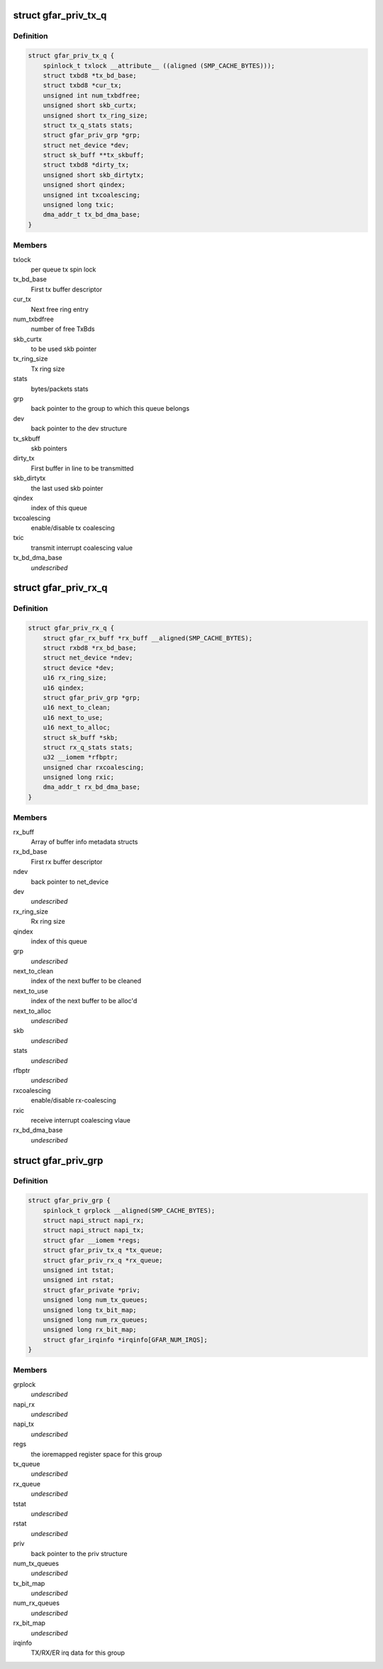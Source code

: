 .. -*- coding: utf-8; mode: rst -*-
.. src-file: drivers/net/ethernet/freescale/gianfar.h

.. _`gfar_priv_tx_q`:

struct gfar_priv_tx_q
=====================

.. c:type:: struct gfar_priv_tx_q

    per tx queue structure

.. _`gfar_priv_tx_q.definition`:

Definition
----------

.. code-block:: c

    struct gfar_priv_tx_q {
        spinlock_t txlock __attribute__ ((aligned (SMP_CACHE_BYTES)));
        struct txbd8 *tx_bd_base;
        struct txbd8 *cur_tx;
        unsigned int num_txbdfree;
        unsigned short skb_curtx;
        unsigned short tx_ring_size;
        struct tx_q_stats stats;
        struct gfar_priv_grp *grp;
        struct net_device *dev;
        struct sk_buff **tx_skbuff;
        struct txbd8 *dirty_tx;
        unsigned short skb_dirtytx;
        unsigned short qindex;
        unsigned int txcoalescing;
        unsigned long txic;
        dma_addr_t tx_bd_dma_base;
    }

.. _`gfar_priv_tx_q.members`:

Members
-------

txlock
    per queue tx spin lock

tx_bd_base
    First tx buffer descriptor

cur_tx
    Next free ring entry

num_txbdfree
    number of free TxBds

skb_curtx
    to be used skb pointer

tx_ring_size
    Tx ring size

stats
    bytes/packets stats

grp
    back pointer to the group to which this queue belongs

dev
    back pointer to the dev structure

tx_skbuff
    skb pointers

dirty_tx
    First buffer in line to be transmitted

skb_dirtytx
    the last used skb pointer

qindex
    index of this queue

txcoalescing
    enable/disable tx coalescing

txic
    transmit interrupt coalescing value

tx_bd_dma_base
    *undescribed*

.. _`gfar_priv_rx_q`:

struct gfar_priv_rx_q
=====================

.. c:type:: struct gfar_priv_rx_q

    per rx queue structure

.. _`gfar_priv_rx_q.definition`:

Definition
----------

.. code-block:: c

    struct gfar_priv_rx_q {
        struct gfar_rx_buff *rx_buff __aligned(SMP_CACHE_BYTES);
        struct rxbd8 *rx_bd_base;
        struct net_device *ndev;
        struct device *dev;
        u16 rx_ring_size;
        u16 qindex;
        struct gfar_priv_grp *grp;
        u16 next_to_clean;
        u16 next_to_use;
        u16 next_to_alloc;
        struct sk_buff *skb;
        struct rx_q_stats stats;
        u32 __iomem *rfbptr;
        unsigned char rxcoalescing;
        unsigned long rxic;
        dma_addr_t rx_bd_dma_base;
    }

.. _`gfar_priv_rx_q.members`:

Members
-------

rx_buff
    Array of buffer info metadata structs

rx_bd_base
    First rx buffer descriptor

ndev
    back pointer to net_device

dev
    *undescribed*

rx_ring_size
    Rx ring size

qindex
    index of this queue

grp
    *undescribed*

next_to_clean
    index of the next buffer to be cleaned

next_to_use
    index of the next buffer to be alloc'd

next_to_alloc
    *undescribed*

skb
    *undescribed*

stats
    *undescribed*

rfbptr
    *undescribed*

rxcoalescing
    enable/disable rx-coalescing

rxic
    receive interrupt coalescing vlaue

rx_bd_dma_base
    *undescribed*

.. _`gfar_priv_grp`:

struct gfar_priv_grp
====================

.. c:type:: struct gfar_priv_grp

    per group structure

.. _`gfar_priv_grp.definition`:

Definition
----------

.. code-block:: c

    struct gfar_priv_grp {
        spinlock_t grplock __aligned(SMP_CACHE_BYTES);
        struct napi_struct napi_rx;
        struct napi_struct napi_tx;
        struct gfar __iomem *regs;
        struct gfar_priv_tx_q *tx_queue;
        struct gfar_priv_rx_q *rx_queue;
        unsigned int tstat;
        unsigned int rstat;
        struct gfar_private *priv;
        unsigned long num_tx_queues;
        unsigned long tx_bit_map;
        unsigned long num_rx_queues;
        unsigned long rx_bit_map;
        struct gfar_irqinfo *irqinfo[GFAR_NUM_IRQS];
    }

.. _`gfar_priv_grp.members`:

Members
-------

grplock
    *undescribed*

napi_rx
    *undescribed*

napi_tx
    *undescribed*

regs
    the ioremapped register space for this group

tx_queue
    *undescribed*

rx_queue
    *undescribed*

tstat
    *undescribed*

rstat
    *undescribed*

priv
    back pointer to the priv structure

num_tx_queues
    *undescribed*

tx_bit_map
    *undescribed*

num_rx_queues
    *undescribed*

rx_bit_map
    *undescribed*

irqinfo
    TX/RX/ER irq data for this group

.. This file was automatic generated / don't edit.

